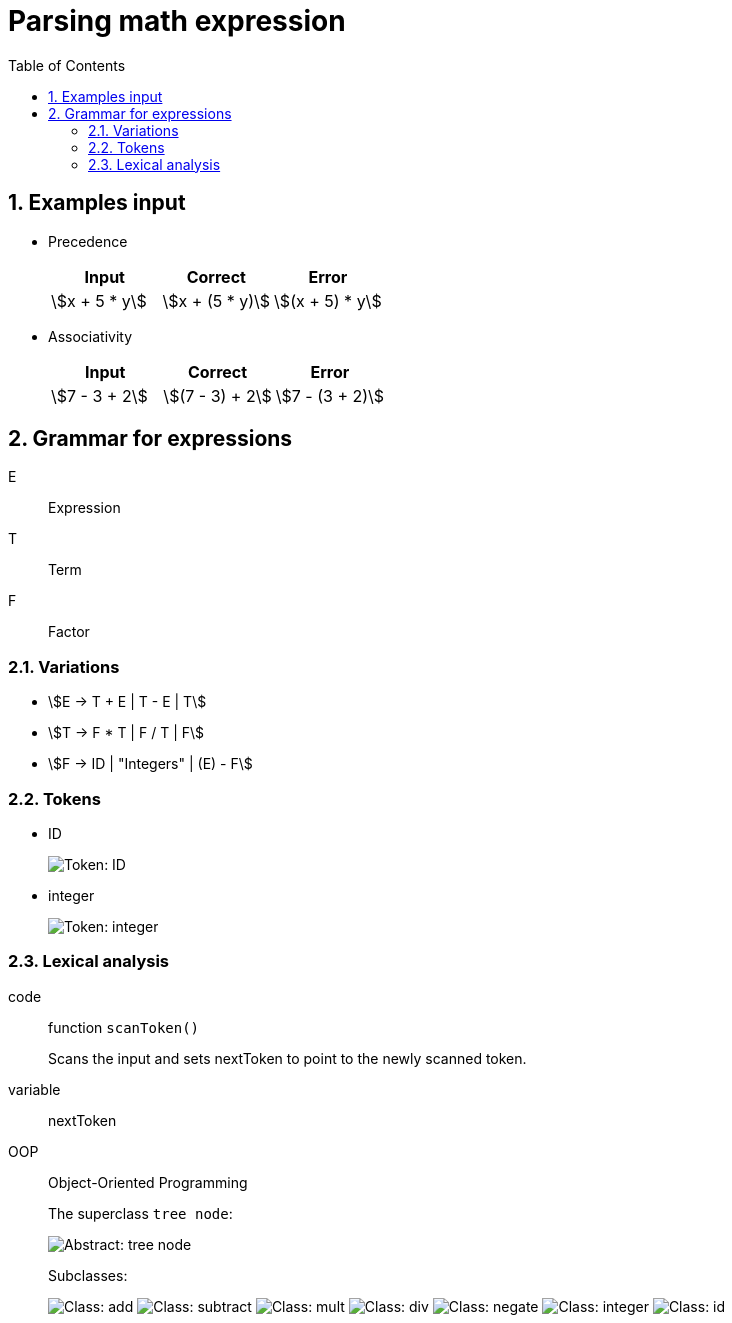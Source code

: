 = Parsing math expression
:nofooter:
:sectnums:
:toc: left
:stylesheet: assets/my-stylesheet.css
:stem:

== Examples input

* Precedence
+
[cols="1,1,1"]
|===
|Input |Correct |Error

|stem:[x + 5 * y]
|stem:[x + (5 * y)]
|stem:[(x + 5) * y]
|===

* Associativity
+
[cols="1,1,1"]
|===
|Input |Correct |Error

|stem:[7 - 3 + 2]
|stem:[(7 - 3) + 2]
|stem:[7 - (3 + 2)]
|===

== Grammar for expressions

E:: Expression
T:: Term
F:: Factor

=== Variations

* stem:[E -> T + E | T - E | T]
* stem:[T -> F * T | F / T | F]
* stem:[F -> ID | "Integers" | (E) - F]

=== Tokens

* ID
+
image::assets/token_id.svg[Token: ID]

* integer
+
image::assets/token_integer.svg[Token: integer]

=== Lexical analysis

code:: function `scanToken()`
+
Scans the input and sets nextToken to point to the newly scanned token.
variable:: nextToken

OOP:: Object-Oriented Programming
+
The superclass `tree node`:
+
image::assets/abstract_treenode.svg[Abstract: tree node]
+
Subclasses:
+
image:assets/class_add.svg[Class: add]
image:assets/class_subtract.svg[Class: subtract]
image:assets/class_mult.svg[Class: mult]
image:assets/class_div.svg[Class: div]
image:assets/class_negate.svg[Class: negate]
image:assets/class_integer.svg[Class: integer]
image:assets/class_id.svg[Class: id]
